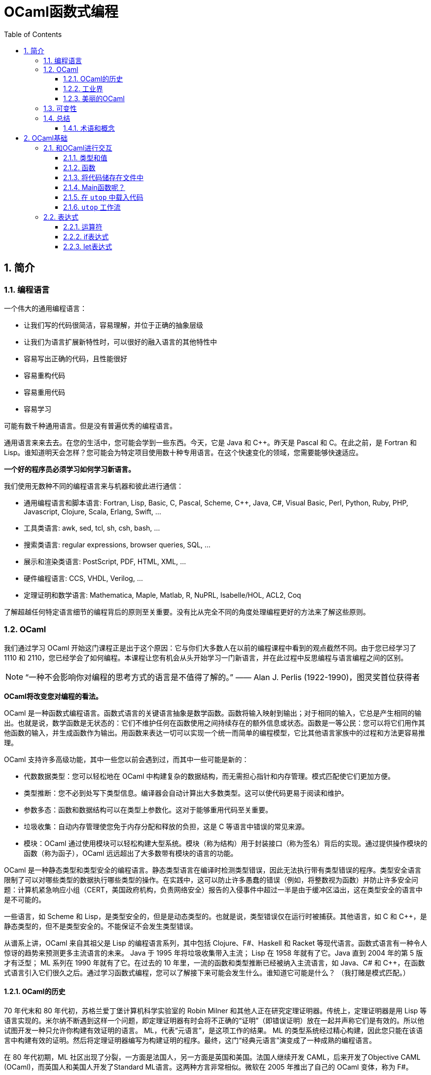 = OCaml函数式编程
:icons: font
:source-highlighter: highlightjs
:toc: left
:toclevels: 4
:sectnums:
:stem: latexmath

== 简介

=== 编程语言

一个伟大的通用编程语言：

* 让我们写的代码很简洁，容易理解，并位于正确的抽象层级
* 让我们为语言扩展新特性时，可以很好的融入语言的其他特性中
* 容易写出正确的代码，且性能很好
* 容易重构代码
* 容易重用代码
* 容易学习

可能有数千种通用语言。但是没有普遍优秀的编程语言。

通用语言来来去去。在您的生活中，您可能会学到一些东西。今天，它是 Java 和 C++。昨天是 Pascal 和 C。在此之前，是 Fortran 和 Lisp。谁知道明天会怎样？您可能会为特定项目使用数十种专用语言。在这个快速变化的领域，您需要能够快速适应。

*一个好的程序员必须学习如何学习新语言。*

我们使用无数种不同的编程语言来与机器和彼此进行通信：

* 通用编程语言和脚本语言: Fortran, Lisp, Basic, C, Pascal, Scheme, C++, Java, C#, Visual Basic, Perl, Python, Ruby, PHP, Javascript, Clojure, Scala, Erlang, Swift, ...
* 工具类语言: awk, sed, tcl, sh, csh, bash, ...
* 搜索类语言: regular expressions, browser queries, SQL, ...
* 展示和渲染类语言: PostScript, PDF, HTML, XML, ...
* 硬件编程语言: CCS, VHDL, Verilog, ...
* 定理证明和数学语言: Mathematica, Maple, Matlab, R, NuPRL, Isabelle/HOL, ACL2, Coq

了解超越任何特定语言细节的编程背后的原则至关重要。没有比从完全不同的角度处理编程更好的方法来了解这些原则。

=== OCaml

我们通过学习 OCaml 开始这门课程正是出于这个原因：它与你们大多数人在以前的编程课程中看到的观点截然不同。由于您已经学习了 1110 和 2110，您已经学会了如何编程。本课程让您有机会从头开始学习一门新语言，并在此过程中反思编程与语言编程之间的区别。

NOTE: “一种不会影响你对编程的思考方式的语言是不值得了解的。” —— Alan J. Perlis (1922-1990)，图灵奖首位获得者

*OCaml将改变您对编程的看法。*

OCaml 是一种函数式编程语言。函数式语言的关键语言抽象是数学函数。函数将输入映射到输出；对于相同的输入，它总是产生相同的输出。也就是说，数学函数是无状态的：它们不维护任何在函数使用之间持续存在的额外信息或状态。函数是一等公民：您可以将它们用作其他函数的输入，并生成函数作为输出。用函数来表达一切可以实现一个统一而简单的编程模型，它比其他语言家族中的过程和方法更容易推理。

OCaml 支持许多高级功能，其中一些您以前会遇到过，而其中一些可能是新的：


* 代数数据类型：您可以轻松地在 OCaml 中构建复杂的数据结构，而无需担心指针和内存管理。模式匹配使它们更加方便。
* 类型推断：您不必到处写下类型信息。编译器会自动计算出大多数类型。这可以使代码更易于阅读和维护。
* 参数多态：函数和数据结构可以在类型上参数化。这对于能够重用代码至关重要。
* 垃圾收集：自动内存管理使您免于内存分配和释放的负担，这是 C 等语言中错误的常见来源。
* 模块：OCaml 通过使用模块可以轻松构建大型系统。模块（称为结构）用于封装接口（称为签名）背后的实现。通过提供操作模块的函数（称为函子），OCaml 远远超出了大多数带有模块的语言的功能。

OCaml 是一种静态类型和类型安全的编程语言。静态类型语言在编译时检测类型错误，因此无法执行带有类型错误的程序。类型安全语言限制了可以对哪些类型的数据执行哪些类型的操作。在实践中，这可以防止许多愚蠢的错误（例如，将整数视为函数）并防止许多安全问题：计算机紧急响应小组（CERT，美国政府机构，负责网络安全）报告的入侵事件中超过一半是由于缓冲区溢出，这在类型安全的语言中是不可能的。

一些语言，如 Scheme 和 Lisp，是类型安全的，但是是动态类型的。也就是说，类型错误仅在运行时被捕获。其他语言，如 C 和 C++，是静态类型的，但不是类型安全的。不能保证不会发生类型错误。

从谱系上讲，OCaml 来自其祖父是 Lisp 的编程语言系列，其中包括 Clojure、F#、Haskell 和 Racket 等现代语言。函数式语言有一种令人惊讶的趋势来预测更多主流语言的未来。 Java 于 1995 年将垃圾收集带入主流； Lisp 在 1958 年就有了它。Java 直到 2004 年的第 5 版才有泛型； ML 系列在 1990 年就有了它。在过去的 10 年里，一流的函数和类型推断已经被纳入主流语言，如 Java、C# 和 C++，在函数式语言引入它们很久之后。通过学习函数式编程，您可以了解接下来可能会发生什么。谁知道它可能是什么？ （我打赌是模式匹配。）

==== OCaml的历史

70 年代末和 80 年代初，苏格兰爱丁堡计算机科学实验室的 Robin Milner 和其他人正在研究定理证明器。传统上，定理证明器是用 Lisp 等语言实现的。米尔纳不断遇到这样一个问题，即定理证明器有时会将不正确的“证明”（即错误证明）放在一起并声称它们是有效的。所以他试图开发一种只允许你构建有效证明的语言。 ML，代表“元语言”，是这项工作的结果。 ML 的类型系统经过精心构建，因此您只能在该语言中构建有效的证明。然后将定理证明器编写为构建证明的程序。最终，这门“经典元语言”演变成了一种成熟的编程语言。

在 80 年代初期，ML 社区出现了分裂，一方面是法国人，另一方面是英国和美国。法国人继续开发 CAML，后来开发了Objective CAML (OCaml)，而英国人和美国人开发了Standard ML语言。这两种方言非常相似。微软在 2005 年推出了自己的 OCaml 变体，称为 F#。

米尔纳在 1991 年获得了图灵奖，这在很大程度上是因为他在ML方面的工作。 ACM网站为他的颁奖词中写到：

NOTE: ML语言遥遥领先于那个时代。它建立在简洁明了的数学思想之上，经过梳理，可以独立研究，并且相对容易地重新混合和重复使用。 ML 影响了许多实用语言，包括 Java、Scala 和 Microsoft 的 F#。事实上，任何认真的语言设计师都不应该忽视这个优秀设计的例子。

==== 工业界

OCaml和其他函数式语言远不及C、C++和Java流行。OCaml的真正优势在于编程语言方面的应用（即编译器、分析器、验证器、证明器等）。这并不奇怪，因为OCaml是从定理证明领域演变而来的。

这并不是说函数式语言不在工业中使用。有许多行业项目使用OCaml和Haskell以及其他语言。康奈尔大学的Yaron Minsky (PhD '02)写了一篇关于在金融行业使用OCaml的论文（必须从康奈尔大学的网络内部访问该链接）。它解释了OCaml的特性如何使其成为快速构建可运行的复杂软件的理想选择。

但最终这门课程是关于你作为程序员的教育，而不是关于给你找工作。

NOTE: “教育就是忘记在学校学到的一切之后剩下的东西。” —— 爱因斯坦

OCaml在阐明和简化函数式编程的本质方面做得很好，这是其他融合函数式和命令式编程（如Scala）或将函数式编程发挥到极致（如Haskell）的语言所没有的。学习了OCaml后，您将有能力自学任何其他函数式（受启发）语言。

==== 美丽的OCaml

一个非科学的、主观的研究OCaml的理由，我将作为我自己的观点提出：OCaml很漂亮。

NOTE: “美丽是我们的事业” —— 来自纪念Edsger W. Dijkstra的一本书的书名

（Dijkstra于1972年因“对编程的基本贡献”而获得图灵奖。David Gries是该书的编辑。）

OCaml优雅、简单、美丽。您编写的代码可以时尚而有品位。起初，这可能并不明显。毕竟，您正在学习一门新语言——您不会期望在SANSK 1131课程的第一天欣赏梵文诗歌。事实上，当您努力用新语言表达自己时，您可能会感到沮丧一段时间。所以给它一些时间。我已经记不清有多少学生在未来的学期回来告诉我，在3110之后他们重新使用其他语言写作后感觉有多“丑陋”。

审美很重要。代码不仅仅是为了让机器执行而编写的。它也是为了与人类交流而编写的。优雅的代码更易于阅读和维护。当然，写起来不一定更容易。

=== 可变性

命令式编程语言（例如C和Java）涉及在整个执行过程中都会发生变化的可变状态。命令通过破坏性地改变该状态来指定如何计算。除了产生返回值之外，过程（或方法）可能具有更新状态的副作用。

*可变性的幻想* 让我们觉得程序很容易推理：机器先做这个，然后做这个，等等。

*可变性的现实* 是，虽然机器擅长复杂的状态操作，但人类不擅长理解它。之所以如此，其本质是可变性破坏了引用透明性：在不影响计算结果的情况下用其值替换表达式的能力。在数学中，如果 stem:[f(x)=y] ，那么您可以在任何看到 stem:[f(x)] 的地方替换成 stem:[y] 。在命令式语言中，就不能这样了： stem:[f] 可能有副作用，因此在时间 stem:[t] 计算 stem:[f(x)] 可能会导致与时间 stem:[t'] 不同的值。

人们很容易相信机器可以操纵一种状态，并且机器一次只做一件事。计算机系统不遗余力地试图提供这种错觉。但这只是：一种错觉。实际上，有许多状态分布在线程、内核、处理器和联网计算机上。机器同时做很多事情。可变性使得关于分布式状态和并发执行的推理变得非常困难。

然而， *不可变性* 将程序员从这些担忧中解放出来。它提供了构建正确和并发程序的强大方法。OCaml主要是一种不可变语言，就像大多数函数式语言一样。它确实支持具有可变状态的命令式编程，但是我们在课程开始大约两个月后才会使用这些功能——部分原因是因为我们根本不需要它们，部分原因是为了让你从“过程式编程”中退出来，否则无法摆脱对可变性的依赖。这种不受可变性影响的自由是3110课程可以为您带来的最大视角变化之一。

=== 总结

本课程是关于成为一名更好的程序员。学习函数式编程将对此有所帮助。我们遇到的最大障碍是说一种新语言时的挫败感，尤其是放弃可变状态。但好处将是巨大的：发现编程超越了任何特定语言或语言家族的编程，接触到高级语言功能，以及对美的欣赏。

==== 术语和概念

* dynamic typing：动态类型
* first-class functions：函数作为一等公民
* functional programming languages：函数式编程语言
* immutability：不可变性
* Lisp
* ML
* OCaml
* referential transparency：引用透明
* side effects：副作用
* state：状态
* static typing：静态类型
* type safety：类型安全

== OCaml基础

本章将介绍OCaml的一些基本特性。但在我们深入学习OCaml之前，让我们先谈谈一个更大的想法：学习一般的语言。

本课程的次要目标之一不仅仅是让您学习一门新的编程语言，而是提高您学习新语言的技能。

学习一门语言有五个基本要素：语法、语义、习语、库和工具。

*语法*

通过语法，我们指的是定义语言中文本格式良好程序的规则，包括关键字、对空格和格式的限制、标点符号、运算符等。学习新语言的一个更令人讨厌的方面可能是与您已经知道的语言相比，语法感觉很奇怪。但是你学习的语言越多，你就越习惯于接受语言的语法，而不是希望它有所不同。（如果你想看到一些语法非常不寻常的语言，看看APL，它需要自己的扩展键盘，以及Whitespace，其中程序完全由空格、制表符和换行符组成。）你需要了解语法只是为了完全可以对着电脑说话。

*语义*

通过语义，我们指的是定义程序行为的规则。换句话说，语义是关于程序的意义——特定句法代表什么计算。请注意，尽管“语义”是复数形式，但我们将其用作单数。这类似于“数学”或“物理学”。

语义有两个部分，语言的动态语义和语言的静态语义。动态语义定义程序在执行或评估时的运行时行为。静态语义定义了编译时检查，以确保程序合法，超出任何语法要求。最重要的静态语义可能是类型检查：定义程序类型是否正确的规则。学习一门新语言的语义通常是真正的挑战，即使语法可能是你必须克服的第一个障碍。您需要了解语义才能说出您对计算机的意义，并且您需要说出您的意思，以便您的程序执行正确的计算。

*习语*

习语是指使用语言特征来表达计算的常用方法。鉴于您可以在一种语言中以多种方式表达一种计算，您会选择哪一种？有些会比其他的更自然。精通该语言的程序员会更喜欢某些表达方式。我们可以从有效使用语言中的主导范式的角度来考虑这一点，无论它们是命令式的、函数式的、面向对象的，等等。您需要理解习语来表达您的意思，不仅对计算机，而且对其他程序员。当您按习惯编写代码时，其他程序员会更好地理解您的代码。

*库*

库是已经为您编写的代码包，可以使您成为更有效率的程序员，因为您不必自己编写代码。 （据说懒惰是程序员的美德。）学习一门新语言的一部分是发现哪些库可用以及如何使用它们。一种语言通常提供一个标准库，让您可以访问一组核心功能，其中大部分功能您自己无法用该语言编写，例如文件I/O。

*工具*

至少任何语言实现都提供编译器或解释器作为与使用该语言的计算机进行交互的工具。但是还有其他种类的工具：调试器；集成开发环境（IDE）；以及性能、内存使用和正确性等方面的分析工具。学习使用与语言相关的工具也可以让你成为一个更有效率的程序员。有时很容易将工具本身与语言混淆；例如，如果您只将 Eclipse 和 Java 一起使用过，那么 Eclipse 是一个适用于多种语言的 IDE，并且可以在没有 Eclipse 的情况下使用 Java，这可能并不明显。

在本课中学习 OCaml 时，我们的重点主要是语义和习语。当然，我们必须一路学习语法，但这不是我们学习的有趣部分。我们将接触 OCaml 标准库和其他几个库，特别是 OUnit（一个类似于 JUnit、HUnit 等的单元测试框架）。除了 OCaml 编译器和构建系统之外，我们将使用的主要工具是 toplevel，它提供了对代码进行交互试验的能力。

=== 和OCaml进行交互


`toplevel` 就像一个计算器或OCaml的命令行界面。它类似于DrJava，如果您在CS 2110中使用它，或者类似于交互式Python解释器，如果您在CS 1110中使用它。它对于尝试小段代码非常方便，而无需费心启动OCaml编译器。但是不要太依赖它，因为创建、编译和测试大型程序将需要更强大的工具。其他一些语言将 `toplevel` 称为REPL，它代表 `read-eval-print-loop` ：它读取程序员输入，然后求值，打印结果，然后循环。

在终端窗口中，键入 `utop` 以启动顶层。按 `Control-D` 退出 `utop` 。你也可以输入 `#quit;;` 并按回车。请注意，您必须在那里键入 `#` ：它是您已经看到的 `#` 提示的补充。

==== 类型和值

您可以在OCaml `utop` 中输入表达式。以双分号 `;;` 结束表达式然后按回车键。 OCaml然后将对表达式求值，告诉您结果值和值的类型。例如：

[source,text]
----
# 42;;
- : int = 42
----

让我们从 `utop` 中分析该响应，从右到左阅读：

* `42` 是一个值
* `int` 是值的类型
* 我们并没有给值命名，所以它的名字是符号 `-`

我们可以使用 `let` 定义来将值绑定到名字，例如：

[source,text]
----
# let x = 42;;
val x : int = 42
----

让我们从 `utop` 中分析该响应，从左到右阅读：

* 一个值绑定到了一个名字，所以是 `val` 关键字
* `x` 是值绑定到的名字
* `int` 是值的类型
* `42` 是值

你可以说“ `x` 的类型是 `int` ， 等于 `42` 。”

==== 函数

在 `utop` 中，函数定义语法如下：

[source,text]
----
# let increment x = x+1;;
val increment : int -> int = <fun>
----

分析一下响应：

* `increment` 是值绑定到的标识符。
* `int -> int` 是值的类型。这是一种将 `int` 作为输入并生成 `int` 作为输出的函数。将箭头 `->`` 视为一种将一个值转换为另一个值的视觉隐喻——这就是函数所做的。
* 该值是一个函数， `utop` 选择不打印它（因为它现在已经被编译并且在内存中具有不容易进行漂亮打印的表示）。相反， `utop` 打印 `<fun>` ，它只是一个占位符，表明存在一些不可打印的函数值。重要提示： `<fun>` 本身不是一个值。

我们可以用如下语法来调用函数：

[source,text]
----
# increment 0;;
- : int = 1
# increment(21);;
- : int = 22
# increment (increment 5);;
- : int = 7
----

但是在OCaml中，通常的词汇是我们“应用(apply)”函数而不是“调用(call)”它。

请注意OCaml在是否写括号以及是否写空格方面是如何具有灵活性的。第一次学习OCaml的挑战之一是弄清楚何时真正需要括号。因此，如果您发现自己遇到语法错误的问题，一种策略是尝试添加一些括号。

==== 将代码储存在文件中

使用OCaml作为一种交互式计算器可能很有趣，但我们不会用这种方式编写大型程序。我们需要将代码存储在文件中。

打开终端并使用文本编辑器创建一个名为 `hello.ml` 的文件。在文件中输入以下代码：

[source,ocaml]
----
let _ = print_endline "Hello world!"
----

NOTE: 没有双分号 `;;` 在该行代码的末尾。双分号严格用于 `utop` 中的交互式会话，以便 `utop` 知道您已完成输入一段代码。没有理由将它写在 `.ml` 文件中，我们认为这样做有点糟糕。

上面的 `let _ =` 意味着我们不关心在 `=` 的右侧代码的命名（因此是“空白”或下划线）。

保存文件并返回到命令行。编译代码：

[source,bash]
----
$ ocamlc -o hello.byte hello.ml
----

编译器名为 `ocamlc` 。 `-o hello.byte` 选项表示将输出可执行文件命名为 `hello.byte` 。可执行文件包含已编译的OCaml字节码。此外，还生成了另外两个文件， `hello.cmi` 和 `hello.cmo` 。我们现在不需要关心这些文件。运行可执行文件：

[source,bash]
----
$ ./hello.byte
----

它应该打印 `Hello world!` 并终止。

现在将打印的字符串更改为您选择的内容。保存文件，重新编译并重新运行。尝试使代码打印多行。

如果您习惯于在 Eclipse 等 IDE 中工作，那么编辑器和命令行之间的这种编辑-编译-运行循环可能会感到陌生。别担心；它很快就会成为第二天性。

直接运行编译器很好知道怎么做，但是在较大的项目中，我们希望使用 OCaml 构建系统来自动查找和链接库。让我们尝试使用它：

[source,bash]
----
$ ocamlbuild hello.byte
----

您将从该命令中收到错误消息。别担心；继续阅读这个练习。

构建系统名为 `ocamlbuild` 。我们要求它构建的文件是编译后的字节码 `hello.byte` 。构建系统将自动确定 `hello.ml` 是所需字节码的源代码。

然而，构建系统喜欢负责整个编译过程。当它看到直接调用编译器生成的剩余文件时，就像我们在前面的练习中所做的那样，它理所当然地感到紧张并拒绝继续。如果您查看错误消息，它表示已生成脚本以清除旧编译。运行该脚本，并删除编译后的文件：

[source,bash]
----
$ _build/sanitize.sh
$ rm hello.byte
----

然后重新构建：

[source,bash]
----
$ ocamlbuild hello.byte
----

现在应该成功了。将创建一个目录 `_build` ；它包含所有已编译的代码。这是构建系统相对于直接运行编译器的一个好处：不是用一堆生成的文件污染源目录，而是在单独的目录中干净地创建它们。还有一个文件 `hello.byte` 被创建，它实际上只是一个指向该名称的“真实”文件的链接，该文件位于 `_build` 目录中。

现在运行可执行文件：

[source,bash]
----
$ ./hello.byte
----

我们可以很容易的清理掉所有编译过的代码：

[source,bash]
----
$ ocamlbuild -clean
----

然后就会删除掉 `_build` 目录以及 `hello.byte` 链接，只剩下我们写的源代码。

==== Main函数呢？

与 C 或 Java 不同，OCaml 程序不需要有一个名为 main 的特殊函数来启动程序。通常的习惯用法是将文件中的最后一个定义作为主函数，启动要完成的任何计算。

==== 在 `utop` 中载入代码

除了允许您定义函数之外， `utop` 还将接受不是 OCaml 代码的指令，而是告诉 `utop` 本身做某事。所有指令都以 `#` 字符开头。也许最常见的指令是 `#use` ，它将文件中的所有代码加载到 `utop` ，就像您已将该文件中的代码输入到 `utop` 一样。

例如，假设您创建了一个名为 `mycode.ml` 的文件。

在该文件中放入以下代码：

[source,ocaml]
----
let inc x = x + 1
----

启动 `utop` 。尝试输入以下表达式，并观察错误：

[source,text]
----
# inc 3;;
Error: Unbound value inc
Hint: Did you mean incr?
----

发生错误是因为 `utop` 还不知道有关名为 `inc` 的函数的任何信息。现在向 `utop` 发出以下指令：

[source,text]
----
# #use "mycode.ml";;
----

请注意，上面的第一个 `#` 字符表示对 `utop` 的提示符。第二个 `#` 字符是您键入的字符，用于告诉 `utop` 您正在发出指令。如果没有该字符， `utop` 会认为您正在尝试应用名为 `use` 的函数。

现在再试一次：

[source,text]
----
# inc 3;;
- : int = 4
----

==== `utop` 工作流

将 `utop` 与存储在文件中的代码一起使用时的最佳工作流程是：

* 在文件中编辑代码
* 使用 `#use` 将代码加载到 `utop`
* 测试代码
* 退出 `utop` 。注意：不要忽略这一步

假设您想修复代码中的错误：很可能不退出 `utop` ，编辑文件，然后将 `#use` 指令重新发出到同一个 `utop` 会话中。抵制这种诱惑。从同一会话中较早的 `#use` 指令加载的“陈旧代码”可能会导致令人惊讶的事情发生——无论如何，当您第一次学习该语言时，会感到惊讶。 *所以在重新使用文件之前总是退出顶层。*

=== 表达式

OCaml 语法的主要部分是表达式。就像命令式语言中的程序主要由命令构成一样，函数式语言中的程序主要由表达式构成。表达式的示例包括 `2+2` 和 `increment 21`。

OCaml 手册对语言中的所有表达式都有完整的定义。尽管该页面以相当神秘的概述开始，但如果向下滚动，您会看到一些英文解释。现在不用担心研究那个页面；只知道它可供参考。

函数式语言中计算的主要任务是将表达式计算为一个值。值是没有剩余计算要执行的表达式。因此，所有值都是表达式，但并非所有表达式都是值。值的示例包括 `2` 、 `true` 和 `"yay!"`。

OCaml 手册也对所有值进行了定义，不过同样，该页面主要用于参考而不是学习。

有时，表达式可能无法计算出一个值。可能发生的原因有两个：

. 表达式的计算引发异常。
. 表达式的计算永远不会终止（例如，它进入“无限循环”）。

*断言*

表达式 `assert e` 计算 `e` 。如果结果为 `true` ，则不会再发生任何事情，整个表达式的计算结果为称为 `unit` 的特殊值。单位值写为 `()` ，类型为 `unit` 。但如果结果为 `false` ，则会引发异常。

==== 运算符

运算符可用于形成表达式。 OCaml 或多或少具有您在 C 或 Java 语言家族中所期望的所有常用运算符。有关详细信息，请参阅 OCaml 手册中的所有运算符表。

开始时需要注意以下两点：

* OCaml 故意不支持运算符重载。因此，整数和浮点运算符是不同的。例如，要添加整数，请使用 `+` 。要添加浮点数，请使用 `+.` .
* OCaml 中有两个相等运算符， `=` 和 `==` ，对应的不等运算符为 `<>` 和 `!=` 。运算符 `=` 和 `<>` 检查结构相等，而 `==` 和 `!=` 检查物理相等。在我们研究了 OCaml 的命令式特征之前，很难解释它们之间的区别。（如果您现在好奇，请参阅 `Stdlib.(==)` 的文档。）但现在重要的是您训练自己只使用 `=` 而不要使用 `==` ，如果您来自像 Java 这样的语言，其中 `==` 是通常的相等运算符。

==== if表达式

表达式 `if e1 then e2 else e3` 将会求值为 `e2` ，如果 `e1` 求值为 `true` 的话，否则求值为 `e3` 。我们把 `e1` 叫做 `if` 表达式的守卫（guard）。

[source,text]
----
# if 3 + 5 > 2 then "yay!" else "boo!";;
- : string = "yay!"
----

与我们在命令式语言中可能使用过的 `if-then-else` 语句不同，OCaml 中的 `if-then-else` 表达式就像任何其他表达式一样；它们可以放在表达式可以到达的任何地方。这使它们类似于三元运算符 `? :` 。您可能在其他语言中使用过。

[source,text]
----
# 4 + (if 'a' = 'b' then 1 else 2);;
- : int = 6
----

`If` 表达式可以很优雅的嵌套：

[source,ocaml]
----
if e1 then e2
else if e3 then e4
else if e5 then e6
...
else en
----

无论您是编写单个 `if` 表达式还是高度嵌套的 `if` 表达式，您都应该将最后的 `else` 视为强制性的。如果您省略它，您可能会收到一条错误消息，目前难以理解：

[source,text]
----
# if 2>3 then 5;;
Error: This expression has type int but an expression was expected of type unit
----

*语法* `if` 表达式的语法

[source,ocaml]
----
if e1 then e2 else e3
----

此处使用字母 `e` 表示任何其他 OCaml 表达式；这是一个句法变量又名元变量的例子，它实际上不是 OCaml 语言本身中的变量，而是某个句法结构的名称。字母 `e` 后面的数字被用来区分它的三个不同的出现。

*动态语义* `if` 表达式的动态语义如下：

* 如果 `e1` 求值为 `true` ，那么如果 `e2` 求值为 `v` ，那么表达式 `if e1 then e2 else e3` 将会求值为 `v` 。
* 如果 `e1` 求值为 `false` ，那么如果 `e3` 求值为 `v` ，那么表达式 `if e1 then e2 else e3` 将会求值为 `v` 。

我们称这些求值规则为：它们定义了如何求值表达式。请注意如何使用两条规则来描述 `if` 表达式的求值，一条用于守卫为真时，另一条用于守卫为假时。这里使用字母 `v` 来表示任何 OCaml 值；这是元变量的另一个例子。稍后我们将开发一种更数学化的方式来表达动态语义，但现在我们将坚持这种更非正式的解释风格。

*静态语义* `if` 表达式的静态语义如下：

* 如果 `e1` 的类型是 `bool` 而 `e2` 的类型是 `t` ，`e3` 的类型是 `t` ，那么 `if e1 then e2 else e3` 表达式的类型是 `t` 。

我们称其为类型规则：它描述了如何对表达式进行类型检查。请注意如何只用一条规则来描述 `if` 表达式的类型检查。在编译时，当做类型检查时，守卫（guard）是 `true` 还是 `false` 没有区别；事实上，编译器没有办法知道守卫在运行时会有什么值。这里的字母 `t` 用于表示任何 OCaml 类型； OCaml 手册也有所有类型的定义（奇怪的是它没有命名语言的基本类型，如 `int` 和 `bool` ）。

我们要写很多“有类型”，所以让我们为它引入一个更紧凑的符号。每当我们要写“e 具有类型 t”时，让我们改写成 `e : t` 。冒号发音为“有类型”。冒号的这种用法与 `utop` 在求值您输入的表达式后的响应方式一致：

[source,text]
----
# let x = 42;;
val x : int = 42
----

在上面的例子中，变量 `x` 有类型 `int` ，这就是冒号的含义。

==== let表达式

在我们使用 `let` 关键字时，我们在顶层和 `.ml` 文件中做了一些定义，例如：

[source,ocaml]
----
# let x = 42;;
val x : int = 42
----

将 `x` 定义为 `42` ，之后我们就可以在顶层中的未来的一些定义中使用 `x` 了。我们把 `let` 的这种使用方式成为 `let定义` 。

下面是 `let` 的另一种使用方法，这是一个 `let` 表达式：

[source,ocaml]
----
# let x = 42 in x+1
- : int = 43
----

在这里，我们将一个值绑定到名称 `x`，然后在另一个表达式 `x+1` 中使用该绑定。我们将把这种使用称为 `let` 表达式。因为它是一个表达式，所以它的计算结果是一个值。这与定义不同，定义本身不求值为任何值。我们可以看到，如果我们尝试将 `let` 定义放在预期表达式的位置：

[source,ocaml]
----
# (let x = 42) + 1
Error: Syntax error: operator expected.
----

在语法上，不允许在 `+` 运算符的左侧使用 `let` 定义，因为那里需要一个值，但是定义不会计算为一个值。另一方面， `let` 表达式可以正常工作：

[source,ocaml]
----
# (let x = 42 in x) + 1
- : int = 43
----

在顶层理解 `let` 定义的另一种方式是，它们就像我们还没有提供主体表达式的 `let` 表达式。隐含地，这种主体表达式是我们将来输入的任何其他内容。例如，

[source,ocaml]
----
# let a = "big";;
# let b = "red";;
# let c = a^b;;
# ...
----

以上代码将被OCaml理解为：

[source,ocaml]
----
let a = "big" in
let b = "red" in
let c = a^b in
...
----

后面的一系列 `let` 绑定是如何在给定的代码块中绑定多个变量的惯用方法。

**语法**

[source,ocaml]
----
let x = e1 in e2
----

像往常一样，`x` 是一个标识符。我们称 `e1` 为绑定表达式，因为它是绑定到 `x` 的东西；我们称 `e2` 为主体表达式，因为 `x` 的绑定将在 `e2` 的作用域内使用。

